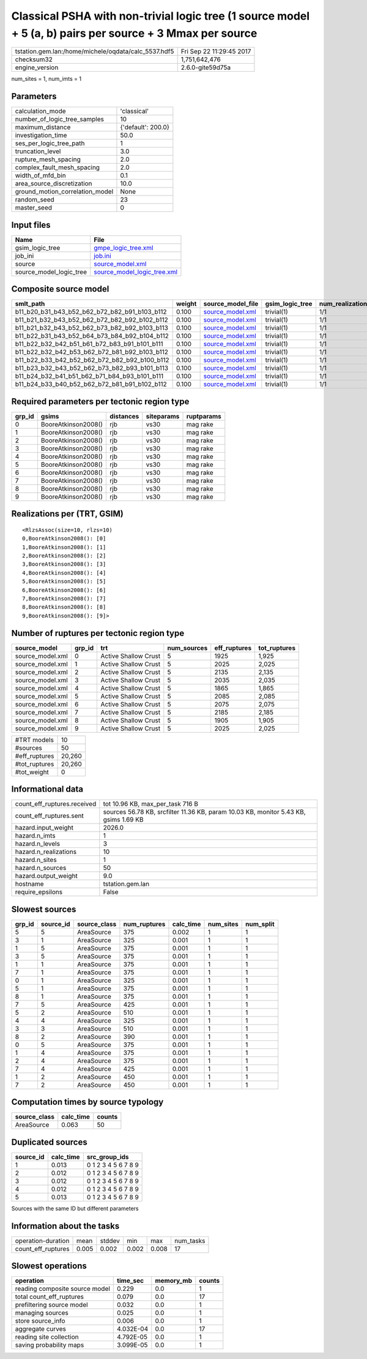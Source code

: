Classical PSHA with non-trivial logic tree (1 source model + 5 (a, b) pairs per source + 3 Mmax per source
==========================================================================================================

==================================================== ========================
tstation.gem.lan:/home/michele/oqdata/calc_5537.hdf5 Fri Sep 22 11:29:45 2017
checksum32                                           1,751,642,476           
engine_version                                       2.6.0-gite59d75a        
==================================================== ========================

num_sites = 1, num_imts = 1

Parameters
----------
=============================== ==================
calculation_mode                'classical'       
number_of_logic_tree_samples    10                
maximum_distance                {'default': 200.0}
investigation_time              50.0              
ses_per_logic_tree_path         1                 
truncation_level                3.0               
rupture_mesh_spacing            2.0               
complex_fault_mesh_spacing      2.0               
width_of_mfd_bin                0.1               
area_source_discretization      10.0              
ground_motion_correlation_model None              
random_seed                     23                
master_seed                     0                 
=============================== ==================

Input files
-----------
======================= ============================================================
Name                    File                                                        
======================= ============================================================
gsim_logic_tree         `gmpe_logic_tree.xml <gmpe_logic_tree.xml>`_                
job_ini                 `job.ini <job.ini>`_                                        
source                  `source_model.xml <source_model.xml>`_                      
source_model_logic_tree `source_model_logic_tree.xml <source_model_logic_tree.xml>`_
======================= ============================================================

Composite source model
----------------------
============================================= ====== ====================================== =============== ================
smlt_path                                     weight source_model_file                      gsim_logic_tree num_realizations
============================================= ====== ====================================== =============== ================
b11_b20_b31_b43_b52_b62_b72_b82_b91_b103_b112 0.100  `source_model.xml <source_model.xml>`_ trivial(1)      1/1             
b11_b21_b32_b43_b52_b62_b72_b82_b92_b102_b112 0.100  `source_model.xml <source_model.xml>`_ trivial(1)      1/1             
b11_b21_b32_b43_b52_b62_b73_b82_b92_b103_b113 0.100  `source_model.xml <source_model.xml>`_ trivial(1)      1/1             
b11_b22_b31_b43_b52_b64_b73_b84_b92_b104_b112 0.100  `source_model.xml <source_model.xml>`_ trivial(1)      1/1             
b11_b22_b32_b42_b51_b61_b72_b83_b91_b101_b111 0.100  `source_model.xml <source_model.xml>`_ trivial(1)      1/1             
b11_b22_b32_b42_b53_b62_b72_b81_b92_b103_b112 0.100  `source_model.xml <source_model.xml>`_ trivial(1)      1/1             
b11_b22_b33_b42_b52_b62_b72_b82_b92_b100_b112 0.100  `source_model.xml <source_model.xml>`_ trivial(1)      1/1             
b11_b23_b32_b43_b52_b62_b73_b82_b93_b101_b113 0.100  `source_model.xml <source_model.xml>`_ trivial(1)      1/1             
b11_b24_b32_b41_b51_b62_b71_b84_b93_b101_b111 0.100  `source_model.xml <source_model.xml>`_ trivial(1)      1/1             
b11_b24_b33_b40_b52_b62_b72_b81_b91_b102_b112 0.100  `source_model.xml <source_model.xml>`_ trivial(1)      1/1             
============================================= ====== ====================================== =============== ================

Required parameters per tectonic region type
--------------------------------------------
====== =================== ========= ========== ==========
grp_id gsims               distances siteparams ruptparams
====== =================== ========= ========== ==========
0      BooreAtkinson2008() rjb       vs30       mag rake  
1      BooreAtkinson2008() rjb       vs30       mag rake  
2      BooreAtkinson2008() rjb       vs30       mag rake  
3      BooreAtkinson2008() rjb       vs30       mag rake  
4      BooreAtkinson2008() rjb       vs30       mag rake  
5      BooreAtkinson2008() rjb       vs30       mag rake  
6      BooreAtkinson2008() rjb       vs30       mag rake  
7      BooreAtkinson2008() rjb       vs30       mag rake  
8      BooreAtkinson2008() rjb       vs30       mag rake  
9      BooreAtkinson2008() rjb       vs30       mag rake  
====== =================== ========= ========== ==========

Realizations per (TRT, GSIM)
----------------------------

::

  <RlzsAssoc(size=10, rlzs=10)
  0,BooreAtkinson2008(): [0]
  1,BooreAtkinson2008(): [1]
  2,BooreAtkinson2008(): [2]
  3,BooreAtkinson2008(): [3]
  4,BooreAtkinson2008(): [4]
  5,BooreAtkinson2008(): [5]
  6,BooreAtkinson2008(): [6]
  7,BooreAtkinson2008(): [7]
  8,BooreAtkinson2008(): [8]
  9,BooreAtkinson2008(): [9]>

Number of ruptures per tectonic region type
-------------------------------------------
================ ====== ==================== =========== ============ ============
source_model     grp_id trt                  num_sources eff_ruptures tot_ruptures
================ ====== ==================== =========== ============ ============
source_model.xml 0      Active Shallow Crust 5           1925         1,925       
source_model.xml 1      Active Shallow Crust 5           2025         2,025       
source_model.xml 2      Active Shallow Crust 5           2135         2,135       
source_model.xml 3      Active Shallow Crust 5           2035         2,035       
source_model.xml 4      Active Shallow Crust 5           1865         1,865       
source_model.xml 5      Active Shallow Crust 5           2085         2,085       
source_model.xml 6      Active Shallow Crust 5           2075         2,075       
source_model.xml 7      Active Shallow Crust 5           2185         2,185       
source_model.xml 8      Active Shallow Crust 5           1905         1,905       
source_model.xml 9      Active Shallow Crust 5           2025         2,025       
================ ====== ==================== =========== ============ ============

============= ======
#TRT models   10    
#sources      50    
#eff_ruptures 20,260
#tot_ruptures 20,260
#tot_weight   0     
============= ======

Informational data
------------------
=========================== ====================================================================================
count_eff_ruptures.received tot 10.96 KB, max_per_task 716 B                                                    
count_eff_ruptures.sent     sources 56.78 KB, srcfilter 11.36 KB, param 10.03 KB, monitor 5.43 KB, gsims 1.69 KB
hazard.input_weight         2026.0                                                                              
hazard.n_imts               1                                                                                   
hazard.n_levels             3                                                                                   
hazard.n_realizations       10                                                                                  
hazard.n_sites              1                                                                                   
hazard.n_sources            50                                                                                  
hazard.output_weight        9.0                                                                                 
hostname                    tstation.gem.lan                                                                    
require_epsilons            False                                                                               
=========================== ====================================================================================

Slowest sources
---------------
====== ========= ============ ============ ========= ========= =========
grp_id source_id source_class num_ruptures calc_time num_sites num_split
====== ========= ============ ============ ========= ========= =========
5      5         AreaSource   375          0.002     1         1        
3      1         AreaSource   325          0.001     1         1        
1      5         AreaSource   375          0.001     1         1        
3      5         AreaSource   375          0.001     1         1        
1      1         AreaSource   375          0.001     1         1        
7      1         AreaSource   375          0.001     1         1        
0      1         AreaSource   325          0.001     1         1        
5      1         AreaSource   375          0.001     1         1        
8      1         AreaSource   375          0.001     1         1        
7      5         AreaSource   425          0.001     1         1        
5      2         AreaSource   510          0.001     1         1        
4      4         AreaSource   325          0.001     1         1        
3      3         AreaSource   510          0.001     1         1        
8      2         AreaSource   390          0.001     1         1        
0      5         AreaSource   375          0.001     1         1        
1      4         AreaSource   375          0.001     1         1        
2      4         AreaSource   375          0.001     1         1        
7      4         AreaSource   425          0.001     1         1        
1      2         AreaSource   450          0.001     1         1        
7      2         AreaSource   450          0.001     1         1        
====== ========= ============ ============ ========= ========= =========

Computation times by source typology
------------------------------------
============ ========= ======
source_class calc_time counts
============ ========= ======
AreaSource   0.063     50    
============ ========= ======

Duplicated sources
------------------
========= ========= ===================
source_id calc_time src_group_ids      
========= ========= ===================
1         0.013     0 1 2 3 4 5 6 7 8 9
2         0.012     0 1 2 3 4 5 6 7 8 9
3         0.012     0 1 2 3 4 5 6 7 8 9
4         0.012     0 1 2 3 4 5 6 7 8 9
5         0.013     0 1 2 3 4 5 6 7 8 9
========= ========= ===================
Sources with the same ID but different parameters

Information about the tasks
---------------------------
================== ===== ====== ===== ===== =========
operation-duration mean  stddev min   max   num_tasks
count_eff_ruptures 0.005 0.002  0.002 0.008 17       
================== ===== ====== ===== ===== =========

Slowest operations
------------------
============================== ========= ========= ======
operation                      time_sec  memory_mb counts
============================== ========= ========= ======
reading composite source model 0.229     0.0       1     
total count_eff_ruptures       0.079     0.0       17    
prefiltering source model      0.032     0.0       1     
managing sources               0.025     0.0       1     
store source_info              0.006     0.0       1     
aggregate curves               4.032E-04 0.0       17    
reading site collection        4.792E-05 0.0       1     
saving probability maps        3.099E-05 0.0       1     
============================== ========= ========= ======
